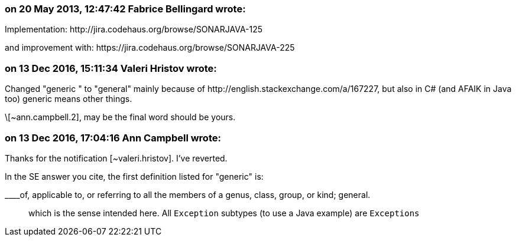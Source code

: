 === on 20 May 2013, 12:47:42 Fabrice Bellingard wrote:
Implementation: \http://jira.codehaus.org/browse/SONARJAVA-125

and improvement with: \https://jira.codehaus.org/browse/SONARJAVA-225

=== on 13 Dec 2016, 15:11:34 Valeri Hristov wrote:
Changed "generic " to "general" mainly because of \http://english.stackexchange.com/a/167227, but also in C# (and AFAIK in Java too) generic means other things.


\[~ann.campbell.2], may be the final word should be yours.

=== on 13 Dec 2016, 17:04:16 Ann Campbell wrote:
Thanks for the notification [~valeri.hristov]. I've reverted. 


In the SE answer you cite, the first definition listed for "generic" is: 

____of, applicable to, or referring to all the members of a genus, class, group, or kind; general.

____
which is the sense intended here. All ``++Exception++`` subtypes (to use a Java example) are ``++Exceptions++``

